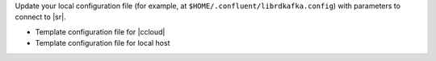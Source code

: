 Update your local configuration file (for example, at ``$HOME/.confluent/librdkafka.config``) with parameters to connect to |sr|.

- Template configuration file for |ccloud|

  .. literalinclude:: includes/configs/cloud/librdkafka-sr.config

- Template configuration file for local host

  .. literalinclude:: includes/configs/local/librdkafka-sr.config

